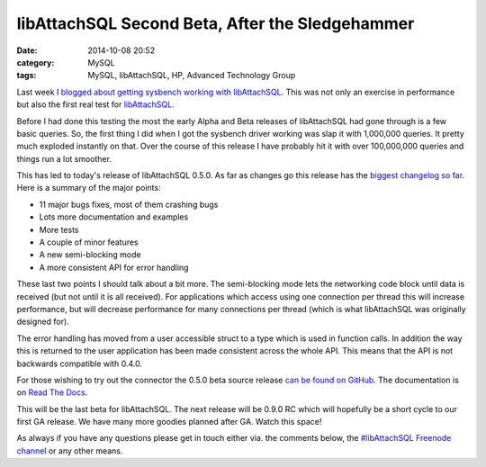 libAttachSQL Second Beta, After the Sledgehammer
================================================

:date: 2014-10-08 20:52
:category: MySQL
:tags: MySQL, libAttachSQL, HP, Advanced Technology Group

Last week I `blogged about getting sysbench working with libAttachSQL <http://linuxjedi.co.uk/posts/2014/Oct/03/libattachsql-benchmarks-with-sysbench/>`_.  This was not only an exercise in performance but also the first real test for `libAttachSQL <http://libattachsql.org/>`_.

Before I had done this testing the most the early Alpha and Beta releases of libAttachSQL had gone through is a few basic queries.  So, the first thing I did when I got the sysbench driver working was slap it with 1,000,000 queries.  It pretty much exploded instantly on that.  Over the course of this release I have probably hit it with over 100,000,000 queries and things run a lot smoother.

This has led to today's release of libAttachSQL 0.5.0.  As far as changes go this release has the `biggest changelog so far <http://docs.libattachsql.org/en/latest/appendix/version_history.html#version-0-5>`_.  Here is a summary of the major points:

* 11 major bugs fixes, most of them crashing bugs
* Lots more documentation and examples
* More tests
* A couple of minor features
* A new semi-blocking mode
* A more consistent API for error handling

These last two points I should talk about a bit more.  The semi-blocking mode lets the networking code block until data is received (but not until it is all received).  For applications which access using one connection per thread this will increase performance, but will decrease performance for many connections per thread (which is what libAttachSQL was originally designed for).

The error handling has moved from a user accessible struct to a type which is used in function calls.  In addition the way this is returned to the user application has been made consistent across the whole API.  This means that the API is not backwards compatible with 0.4.0.

For those wishing to try out the connector the 0.5.0 beta source release `can be found on GitHub <https://github.com/libattachsql/libattachsql/releases/tag/v0.5.0>`_.  The documentation is on `Read The Docs <http://docs.libattachsql.org/en/latest/>`_.

This will be the last beta for libAttachSQL.  The next release will be 0.9.0 RC which will hopefully be a short cycle to our first GA release.  We have many more goodies planned after GA.  Watch this space!

As always if you have any questions please get in touch either via. the comments below, the `#libAttachSQL Freenode channel <irc://chat.freenode.net/libAttachSQL>`_ or any other means.
